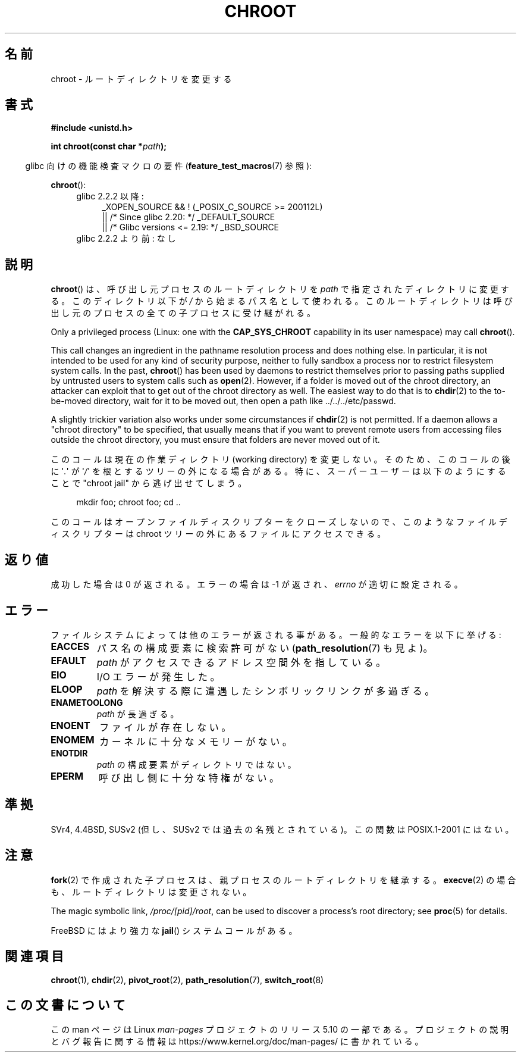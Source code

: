 .\" Copyright (c) 1992 Drew Eckhardt (drew@cs.colorado.edu), March 28, 1992
.\"
.\" %%%LICENSE_START(VERBATIM)
.\" Permission is granted to make and distribute verbatim copies of this
.\" manual provided the copyright notice and this permission notice are
.\" preserved on all copies.
.\"
.\" Permission is granted to copy and distribute modified versions of this
.\" manual under the conditions for verbatim copying, provided that the
.\" entire resulting derived work is distributed under the terms of a
.\" permission notice identical to this one.
.\"
.\" Since the Linux kernel and libraries are constantly changing, this
.\" manual page may be incorrect or out-of-date.  The author(s) assume no
.\" responsibility for errors or omissions, or for damages resulting from
.\" the use of the information contained herein.  The author(s) may not
.\" have taken the same level of care in the production of this manual,
.\" which is licensed free of charge, as they might when working
.\" professionally.
.\"
.\" Formatted or processed versions of this manual, if unaccompanied by
.\" the source, must acknowledge the copyright and authors of this work.
.\" %%%LICENSE_END
.\"
.\" Modified by Michael Haardt <michael@moria.de>
.\" Modified 1993-07-21 by Rik Faith <faith@cs.unc.edu>
.\" Modified 1994-08-21 by Michael Chastain <mec@shell.portal.com>
.\" Modified 1996-06-13 by aeb
.\" Modified 1996-11-06 by Eric S. Raymond <esr@thyrsus.com>
.\" Modified 1997-08-21 by Joseph S. Myers <jsm28@cam.ac.uk>
.\" Modified 2004-06-23 by Michael Kerrisk <mtk.manpages@gmail.com>
.\"
.\"*******************************************************************
.\"
.\" This file was generated with po4a. Translate the source file.
.\"
.\"*******************************************************************
.\"
.\" Japanese Version Copyright (c) 1996 Yosiaki Yanagihara
.\"         all rights reserved.
.\" Translated Mon Jun 24 14:29:55 JST 1996
.\"         by Yosiaki Yanagihara <yosiaki@bsd2.kbnes.nec.co.jp>
.\" Modified Sat Dec 13 23:29:07 JST 1997
.\"         by HANATAKA Shinya <hanataka@abyss.rim.or.jp>
.\" Updated & Modified Fri 6 Apr 2001
.\"         by NAKANO Takeo <nakano@apm.seikei.ac.jp>
.\" Updated & Modified Thu Dec 23 10:04:20 JST 2004
.\"         by Yuichi SATO <ysato444@yahoo.co.jp>
.\"
.TH CHROOT 2 2020\-12\-21 Linux "Linux Programmer's Manual"
.SH 名前
chroot \- ルートディレクトリを変更する
.SH 書式
\fB#include <unistd.h>\fP
.PP
\fBint chroot(const char *\fP\fIpath\fP\fB);\fP
.PP
.RS -4
glibc 向けの機能検査マクロの要件 (\fBfeature_test_macros\fP(7)  参照):
.RE
.PP
\fBchroot\fP():
.ad l
.RS 4
.PD 0
.TP  4
glibc 2.2.2 以降:
.nf
_XOPEN_SOURCE && ! (_POSIX_C_SOURCE\ >=\ 200112L)
    || /* Since glibc 2.20: */ _DEFAULT_SOURCE
    || /* Glibc versions <= 2.19: */ _BSD_SOURCE
.fi
.TP  4
glibc 2.2.2 より前: なし
.PD
.RE
.ad b
.SH 説明
\fBchroot\fP()  は、呼び出し元プロセスのルートディレクトリを \fIpath\fP で指定されたディレクトリに変更する。 このディレクトリ以下が
\fI/\fP から始まるパス名として使われる。 このルートディレクトリは呼び出し元のプロセスの全ての子プロセスに受け継がれる。
.PP
Only a privileged process (Linux: one with the \fBCAP_SYS_CHROOT\fP capability
in its user namespace) may call \fBchroot\fP().
.PP
This call changes an ingredient in the pathname resolution process and does
nothing else.  In particular, it is not intended to be used for any kind of
security purpose, neither to fully sandbox a process nor to restrict
filesystem system calls.  In the past, \fBchroot\fP()  has been used by daemons
to restrict themselves prior to passing paths supplied by untrusted users to
system calls such as \fBopen\fP(2).  However, if a folder is moved out of the
chroot directory, an attacker can exploit that to get out of the chroot
directory as well.  The easiest way to do that is to \fBchdir\fP(2)  to the
to\-be\-moved directory, wait for it to be moved out, then open a path like
\&../../../etc/passwd.
.PP
.\" This is how the "slightly trickier variation" works:
.\" https://github.com/QubesOS/qubes-secpack/blob/master/QSBs/qsb-014-2015.txt#L142
A slightly trickier variation also works under some circumstances if
\fBchdir\fP(2)  is not permitted.  If a daemon allows a "chroot directory" to
be specified, that usually means that if you want to prevent remote users
from accessing files outside the chroot directory, you must ensure that
folders are never moved out of it.
.PP
このコールは現在の作業ディレクトリ (working directory) を変更しない。 そのため、このコールの後に \(aq\fI.\fP\(aq が
\(aq\fI/\fP\(aq を 根とするツリーの外になる場合がある。 特に、スーパーユーザーは以下のようにすることで "chroot jail"
から逃げ出せてしまう。
.PP
.in +4n
.EX
mkdir foo; chroot foo; cd ..
.EE
.in
.PP
このコールはオープンファイルディスクリプターをクローズしないので、 このようなファイルディスクリプターは chroot ツリーの外にある
ファイルにアクセスできる。
.SH 返り値
成功した場合は 0 が返される。エラーの場合は \-1 が返され、 \fIerrno\fP が適切に設定される。
.SH エラー
ファイルシステムによっては他のエラーが返される事がある。 一般的なエラーを以下に挙げる:
.TP 
\fBEACCES\fP
.\" Also search permission is required on the final component,
.\" maybe just to guarantee that it is a directory?
パス名の構成要素に検索許可がない (\fBpath_resolution\fP(7)  も見よ)。
.TP 
\fBEFAULT\fP
\fIpath\fP がアクセスできるアドレス空間外を指している。
.TP 
\fBEIO\fP
I/O エラーが発生した。
.TP 
\fBELOOP\fP
\fIpath\fP を解決する際に遭遇したシンボリックリンクが多過ぎる。
.TP 
\fBENAMETOOLONG\fP
\fIpath\fP が長過ぎる。
.TP 
\fBENOENT\fP
ファイルが存在しない。
.TP 
\fBENOMEM\fP
カーネルに十分なメモリーがない。
.TP 
\fBENOTDIR\fP
\fIpath\fP の構成要素がディレクトリではない。
.TP 
\fBEPERM\fP
呼び出し側に十分な特権がない。
.SH 準拠
.\" SVr4 documents additional EINTR, ENOLINK and EMULTIHOP error conditions.
.\" X/OPEN does not document EIO, ENOMEM or EFAULT error conditions.
SVr4, 4.4BSD, SUSv2 (但し、SUSv2 では過去の名残とされている)。 この関数は POSIX.1\-2001 にはない。
.SH 注意
\fBfork\fP(2)  で作成された子プロセスは、 親プロセスのルートディレクトリを継承する。 \fBexecve\fP(2)
の場合も、ルートディレクトリは変更されない。
.PP
The magic symbolic link, \fI/proc/[pid]/root\fP, can be used to discover a
process's root directory; see \fBproc\fP(5)  for details.
.PP
FreeBSD にはより強力な \fBjail\fP()  システムコールがある。
.SH 関連項目
\fBchroot\fP(1), \fBchdir\fP(2), \fBpivot_root\fP(2), \fBpath_resolution\fP(7),
\fBswitch_root\fP(8)
.SH この文書について
この man ページは Linux \fIman\-pages\fP プロジェクトのリリース 5.10 の一部である。プロジェクトの説明とバグ報告に関する情報は
\%https://www.kernel.org/doc/man\-pages/ に書かれている。
